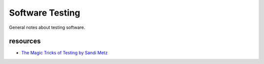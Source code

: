 Software Testing
================

General notes about testing software.

resources
^^^^^^^^^

- `The Magic Tricks of Testing by Sandi Metz <https://www.youtube.com/watch?v=URSWYvyc42M>`_

